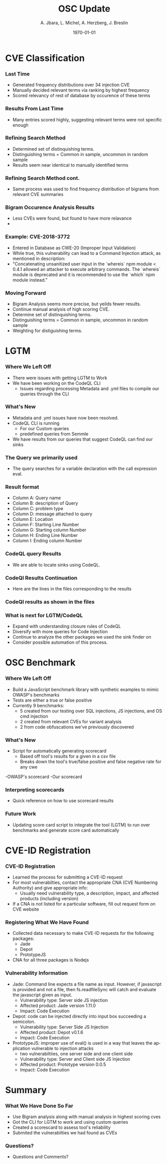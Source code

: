 #+TITLE:     OSC Update
#+AUTHOR:    A. Jbara, L. Michel, A. Herzberg, J. Breslin
#+EMAIL:     ldm@engr.uconn.edu
#+DATE: \today
#+DESCRIPTION:
#+KEYWORDS:
#+BEAMER_THEME: Berlin
#+BEAMER_COLOR_THEME: beaver
#+LANGUAGE:  en
#+OPTIONS:   H:3 num:t toc:t \n:nil @:t ::t |:t ^:t -:t f:t *:t <:t
#+OPTIONS:   TeX:t LaTeX:t skip:nil d:nil todo:t pri:nil tags:not-in-toc
#+INFOJS_OPT: view:nil toc:nil ltoc:t mouse:underline buttons:0 path:https://orgmode.org/org-info.js
#+EXPORT_SELECT_TAGS: export
#+EXPORT_EXCLUDE_TAGS: noexport
#+LINK_UP:
#+LINK_HOME:
#+LaTeX_HEADER: \usepackage{minted}
#+LaTeX_HEADER: \usemintedstyle{emacs}
#+LaTeX_HEADER: \newminted{common-lisp}{fontsize=\footnotesize}
#+BEAMER_HEADER: \logo{\includegraphics[height=.9cm]{figures/comcast.png}}
#+LaTeX: \setbeamercolor{myblockcolor}{bg=magenta,fg=white}

#+name: setup-minted
#+begin_src emacs-lisp :exports none
 (setq org-latex-listings 'minted)
     (setq org-latex-custom-lang-environments
           '(
            (emacs-lisp "common-lispcode")
             ))
     (setq org-latex-minted-options
           '(("frame" "lines")
             ("fontsize" "\\scriptsize")
             ("linenos" "")))
     (setq org-latex-to-pdf-process
           '("pdflatex -shell-escape -interaction nonstopmode -output-directory %o %f"
             "pdflatex -shell-escape -interaction nonstopmode -output-directory %o %f"
             "pdflatex -shell-escape -interaction nonstopmode -output-directory %o %f"))
#+end_src

* CVE Classification
*** Last Time
- Generated frequency distributions over 34 injection CVE
- Manually decided relevant terms via ranking by highest frequency
- Scored relevancy of rest of database by occurence of these terms
[[./figures/stem.png]]

*** Results From Last Time
- Many entries scored highly, suggesting relevant terms were not specific enough
#+ATTR_LATEX: :width 9cm
[[./figures/freq_res.png]]

*** Refining Search Method
- Determined set of distinquishing terms.
- Distinguishing terms = Common in sample, uncommon in random sample
- Results seem near identical to manually identified terms
[[./figures/monogram-distinguished-frequency.png]]

*** Refining Search Method cont.
- Same process was used to find frequency distribution of bigrams from relevant CVE summaries
[[./figures/bigram-sample-frequency.png]]

*** Bigram Occurence Analysis Results
- Less CVEs were found, but found to have more relavance
- [[./figures/bigram-analysis-results.png]]

*** Example: CVE-2018-3772
- Entered in Database as CWE-20 (Improper Input Validation)
- While true, this vulnerability can lead to a Command Injection attack, as mentioned in description:
- "Concatenating unsanitized user input in the `whereis` npm module < 0.4.1 allowed an attacker to execute arbitrary commands. The `whereis` module is deprecated and it is recommended to use the `which` npm module instead."

*** Moving Forward
 - Bigram Analysis seems more precise, but yeilds fewer results.
 - Continue manual analysis of high scoring CVE.
 - Determine set of distinquishing terms.
 - Distinguishing terms = Common in sample, uncommon in random sample
 - Weighting for distiguishing terms.


* LGTM
*** Where We Left Off
 - There were issues with getting LGTM to Work
 - We have been working on the CodeQL CLI
    - Issues regarding processing Metadata and .yml files to compile our queries through the CLI
*** What's New
- Metadata and .yml issues have now been resolved.
- CodeQL CLI is running
  - For our Custom queries
  - predefined queries from Semmle
- We have results from our queries that suggest CodeQL can find our sinks
*** The Query we primarily used
- The query searches for a variable declaration with the call expression eval.
[[./figures/Apr20_Queryused.PNG]]
*** Result format
- Column A: Query name
- Column B: description of Query
- Column C: problem type
- Column D: message attached to query
- Column E: Location
- Column F: Starting Line Number
- Column G: Starting column Number
- Column H: Ending Line Number
- Column I: Ending column Number
*** CodeQL query Results
 [[./figures/csvQueriesResult.PNG]]
 - We are able to locate sinks using CodeQL.
*** CodeQl Results Continuation
- Here are the lines in the files corresponding to the results
*** CodeQl results as shown in the files
[[./figures/VisualSinksV2.png]]
*** What is next for LGTM/CodeQL
- Expand with understanding closure rules of CodeQL
- Diversify with more queries for Code Injection
- Continue to analyze the other packages we used the sink finder on
- Consider possible automation of this process.


* OSC Benchmark

*** Where We Left Off
- Build a JavaScript benchmark library with synthetic examples to mimic OWASP's benchmarks
- Tests are either a true or false positive
- Currently 9 benchmarks:
    - 5 created from our testing over SQL injections, JS injections, and OS cmd injection
    - 2 created from relevant CVEs for variant analysis
    - 2 from code obfuscations we've previously discovered

*** What's New
- Script for automatically generating scorecard
    - Based off tool's results for a given in a csv file
    - Breaks down the tool's true/false positive and false negative rate for any cwe
-OWASP's scorecard
    [[./figures/OWASP_Card.png]]
-Our scorecard
    [[./figures/TEST_Card.png]]

*** Interpreting scorecards
- Quick reference on how to use scorecard results
[[./figures/benchmark_guide.png]]

*** Future Work
- Updating score card script to integrate the tool (LGTM) to run over benchmarks and generate score card automatically

* CVE-ID Registration
*** CVE-ID Registration
- Learned the process for submitting a CVE-ID request
- For most vulnerabilties, contact the appropriate CNA (CVE Numbering Authority) and give appropriate info:
 - Usually need vulnerability type, a description, impact, and affected products (including version)
- If a CNA is not listed for a particular software, fill out request form on CVE website
*** Registering What We Have Found
- Collected data necessary to make CVE-ID requests for the following packages:
 - Jade
 - Depot
 - PrototypeJS
- CNA for all three packages is Nodejs
*** Vulnerability Information
- Jade: Command line expects a file name as input. However, if javascript is provided and not a file,
	then fs.readfileSync will catch and evaluate the javascript given as input.
 - Vulnerability type: Server side JS injection
 - Affected product: Jade version 1.11.0
 - Impact: Code Execution
- Depot: code can be injected directly into input box succeeding a semicolon.
 - Vulnerability type: Server Side JS Injection
 - Affected product: Depot v0.1.6
 - Impact: Code Execution
- PrototypeJS: improper use of eval() is used in a way that leaves the application vulnerable to injection attacks
 - two vulnerabiltiies, one server side and one client side
 - Vulnerability type: Server and Client side JS Injection
 - Affected product: Prototype version 0.0.5
 - Impact: Code Execution

* Summary
*** What We Have Done So Far
- Use Bigram analysis along with manual analysis in highest scoring cves
- Got the CLI for LGTM to work and using custom queries
- Created a scorescard to assess tool's reliability
- Submited the vulnerabilties we had found as CVEs
*** Questions?
- Questions and Comments?
